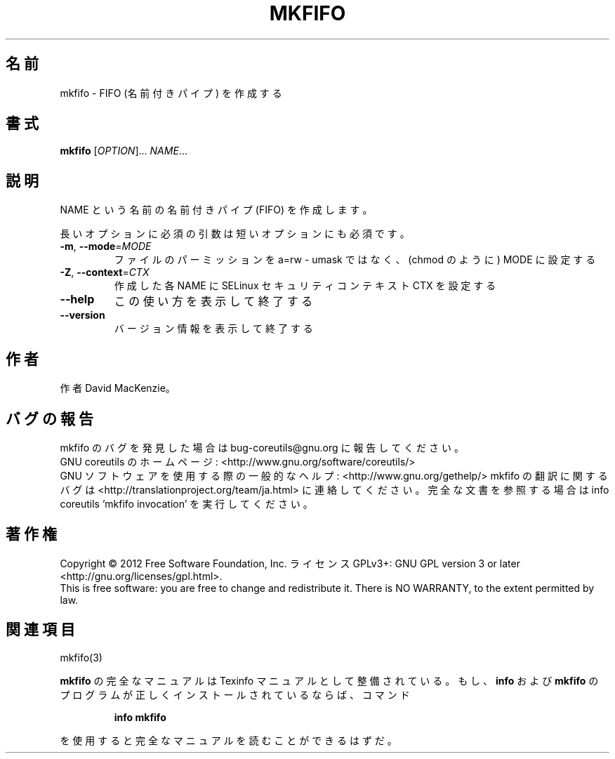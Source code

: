 .\" DO NOT MODIFY THIS FILE!  It was generated by help2man 1.43.3.
.TH MKFIFO "1" "2012年10月" "GNU coreutils" "ユーザーコマンド"
.SH 名前
mkfifo \- FIFO (名前付きパイプ) を作成する
.SH 書式
.B mkfifo
[\fIOPTION\fR]... \fINAME\fR...
.SH 説明
.\" Add any additional description here
.PP
NAME という名前の名前付きパイプ (FIFO) を作成します。
.PP
長いオプションに必須の引数は短いオプションにも必須です。
.TP
\fB\-m\fR, \fB\-\-mode\fR=\fIMODE\fR
ファイルのパーミッションを a=rw \- umask ではなく、(chmod のように) MODE に設定する
.TP
\fB\-Z\fR, \fB\-\-context\fR=\fICTX\fR
作成した各 NAME に SELinux セキュリティコンテキスト CTX を設定する
.TP
\fB\-\-help\fR
この使い方を表示して終了する
.TP
\fB\-\-version\fR
バージョン情報を表示して終了する
.SH 作者
作者 David MacKenzie。
.SH バグの報告
mkfifo のバグを発見した場合は bug\-coreutils@gnu.org に報告してください。
.br
GNU coreutils のホームページ: <http://www.gnu.org/software/coreutils/>
.br
GNU ソフトウェアを使用する際の一般的なヘルプ: <http://www.gnu.org/gethelp/>
mkfifo の翻訳に関するバグは <http://translationproject.org/team/ja.html> に連絡してください。
完全な文書を参照する場合は info coreutils 'mkfifo invocation' を実行してください。
.SH 著作権
Copyright \(co 2012 Free Software Foundation, Inc.
ライセンス GPLv3+: GNU GPL version 3 or later <http://gnu.org/licenses/gpl.html>.
.br
This is free software: you are free to change and redistribute it.
There is NO WARRANTY, to the extent permitted by law.
.SH 関連項目
mkfifo(3)
.PP
.B mkfifo
の完全なマニュアルは Texinfo マニュアルとして整備されている。もし、
.B info
および
.B mkfifo
のプログラムが正しくインストールされているならば、コマンド
.IP
.B info mkfifo
.PP
を使用すると完全なマニュアルを読むことができるはずだ。
